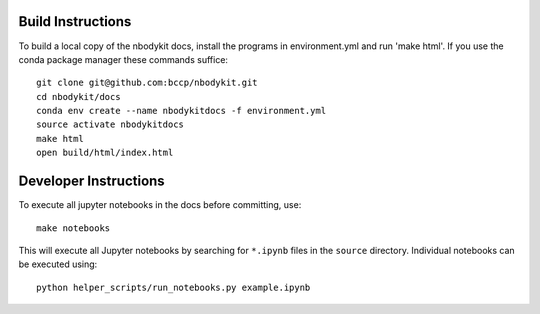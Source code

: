 Build Instructions
------------------

To build a local copy of the nbodykit docs, install the programs in
environment.yml and run 'make html'. If you use the conda package manager
these commands suffice::

  git clone git@github.com:bccp/nbodykit.git
  cd nbodykit/docs
  conda env create --name nbodykitdocs -f environment.yml
  source activate nbodykitdocs
  make html
  open build/html/index.html

Developer Instructions
----------------------

To execute all jupyter notebooks in the docs before committing, use::

    make notebooks

This will execute all Jupyter notebooks by searching for ``*.ipynb`` files
in the ``source`` directory. Individual notebooks can be executed using::

    python helper_scripts/run_notebooks.py example.ipynb
